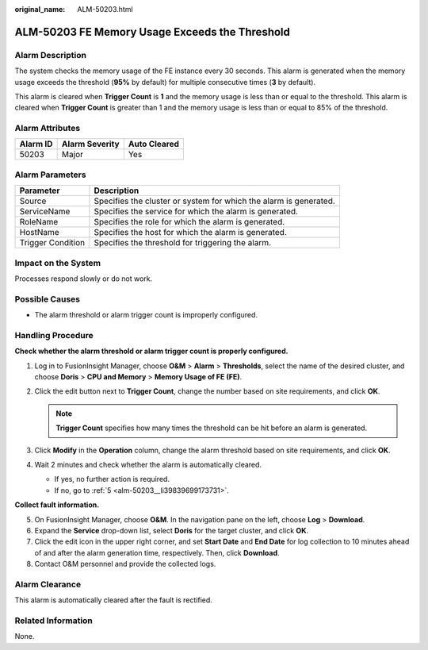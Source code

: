 :original_name: ALM-50203.html

.. _ALM-50203:

ALM-50203 FE Memory Usage Exceeds the Threshold
===============================================

Alarm Description
-----------------

The system checks the memory usage of the FE instance every 30 seconds. This alarm is generated when the memory usage exceeds the threshold (**95%** by default) for multiple consecutive times (**3** by default).

This alarm is cleared when **Trigger Count** is **1** and the memory usage is less than or equal to the threshold. This alarm is cleared when **Trigger Count** is greater than 1 and the memory usage is less than or equal to 85% of the threshold.

Alarm Attributes
----------------

======== ============== ============
Alarm ID Alarm Severity Auto Cleared
======== ============== ============
50203    Major          Yes
======== ============== ============

Alarm Parameters
----------------

+-------------------+-------------------------------------------------------------------+
| Parameter         | Description                                                       |
+===================+===================================================================+
| Source            | Specifies the cluster or system for which the alarm is generated. |
+-------------------+-------------------------------------------------------------------+
| ServiceName       | Specifies the service for which the alarm is generated.           |
+-------------------+-------------------------------------------------------------------+
| RoleName          | Specifies the role for which the alarm is generated.              |
+-------------------+-------------------------------------------------------------------+
| HostName          | Specifies the host for which the alarm is generated.              |
+-------------------+-------------------------------------------------------------------+
| Trigger Condition | Specifies the threshold for triggering the alarm.                 |
+-------------------+-------------------------------------------------------------------+

Impact on the System
--------------------

Processes respond slowly or do not work.

Possible Causes
---------------

-  The alarm threshold or alarm trigger count is improperly configured.

Handling Procedure
------------------

**Check whether the alarm threshold or alarm trigger count is properly configured.**

#. Log in to FusionInsight Manager, choose **O&M** > **Alarm** > **Thresholds**, select the name of the desired cluster, and choose **Doris** > **CPU and Memory** > **Memory Usage of FE (FE)**.
#. Click the edit button next to **Trigger Count**, change the number based on site requirements, and click **OK**.

   .. note::

      **Trigger Count** specifies how many times the threshold can be hit before an alarm is generated.

#. Click **Modify** in the **Operation** column, change the alarm threshold based on site requirements, and click **OK**.
#. Wait 2 minutes and check whether the alarm is automatically cleared.

   -  If yes, no further action is required.
   -  If no, go to :ref:`5 <alm-50203__li39839699173731>`.

**Collect fault information.**

5. .. _alm-50203__li39839699173731:

   On FusionInsight Manager, choose **O&M**. In the navigation pane on the left, choose **Log** > **Download**.

6. Expand the **Service** drop-down list, select **Doris** for the target cluster, and click **OK**.

7. Click the edit icon in the upper right corner, and set **Start Date** and **End Date** for log collection to 10 minutes ahead of and after the alarm generation time, respectively. Then, click **Download**.

8. Contact O&M personnel and provide the collected logs.

Alarm Clearance
---------------

This alarm is automatically cleared after the fault is rectified.

Related Information
-------------------

None.
